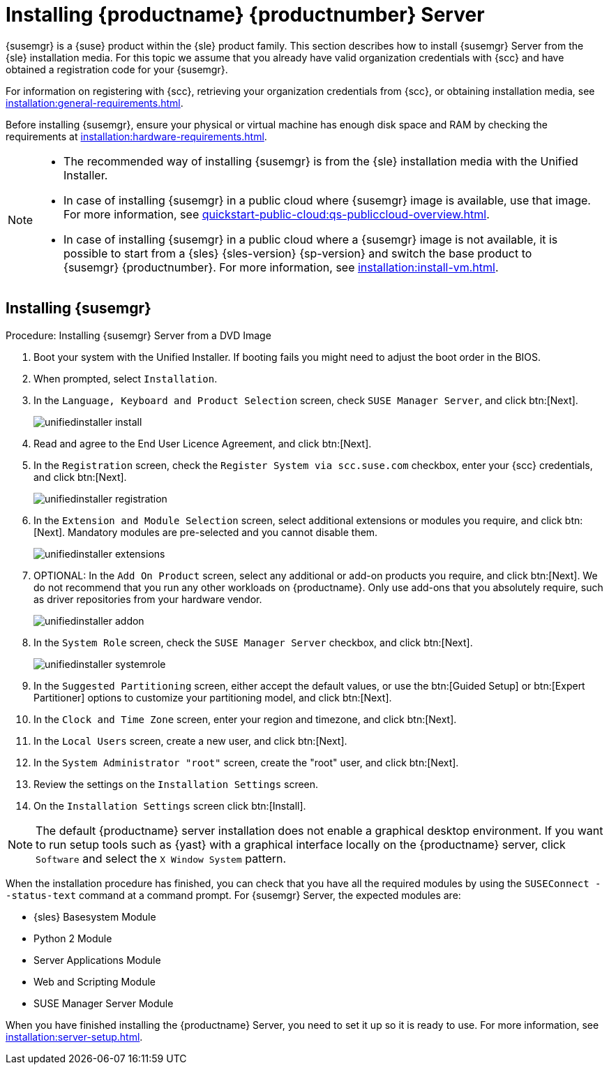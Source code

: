 [[install-server-unified]]
= Installing {productname} {productnumber} Server

{susemgr} is a {suse} product within the {sle} product family.
This section describes how to install {susemgr} Server from the {sle} installation media.
For this topic we assume that you already have valid organization credentials with {scc} and have obtained a registration code for your {susemgr}.

For information on registering with {scc}, retrieving your organization credentials from {scc}, or obtaining installation media, see xref:installation:general-requirements.adoc[].

Before installing {susemgr}, ensure your physical or virtual machine has enough disk space and RAM by checking the requirements at xref:installation:hardware-requirements.adoc[].

[NOTE]
====
* The recommended way of installing {susemgr} is from the {sle} installation media with the Unified Installer.
* In case of installing {susemgr} in a public cloud where {susemgr} image is available, use that image. 
    For more information, see xref:quickstart-public-cloud:qs-publiccloud-overview.adoc[].
* In case of installing {susemgr} in a public cloud where a {susemgr} image is not available, it is possible to start from a {sles}{nbsp}{sles-version}{nbsp}{sp-version} and switch the base product to {susemgr}{nbsp}{productnumber}.
  For more information, see xref:installation:install-vm.adoc[].
====


== Installing {susemgr}


.Procedure: Installing {susemgr} Server from a DVD Image
[role=procedure]

. Boot your system with the Unified Installer.
    If booting fails you might need to adjust the boot order in the BIOS.
. When prompted, select [guimenu]``Installation``.
. In the [guimenu]``Language, Keyboard and Product Selection`` screen, check [guimenu]``SUSE Manager Server``, and click btn:[Next].
+
image::unifiedinstaller-install.png[scaledwidth=80%]
. Read and agree to the End User Licence Agreement, and click btn:[Next].
. In the [guimenu]``Registration`` screen, check the [guimenu]``Register System via scc.suse.com`` checkbox, enter your {scc} credentials, and click btn:[Next].
+
image::unifiedinstaller-registration.png[scaledwidth=80%]
. In the [guimenu]``Extension and Module Selection`` screen, select additional extensions or modules you require, and click btn:[Next].
    Mandatory modules are pre-selected and you cannot disable them.
+
// The registration server offers update repositories.
image::unifiedinstaller-extensions.png[scaledwidth=80%]
+
. OPTIONAL: In the [guimenu]``Add On Product`` screen, select any additional or add-on products you require, and click btn:[Next].
    We do not recommend that you run any other workloads on {productname}.
    Only use add-ons that you absolutely require, such as driver repositories from your hardware vendor.
+
image::unifiedinstaller-addon.png[scaledwidth=80%]
. In the [guimenu]``System Role`` screen, check the [guimenu]``SUSE Manager Server`` checkbox, and click btn:[Next].
+
image::unifiedinstaller-systemrole.png[scaledwidth=80%]
. In the [guimenu]``Suggested Partitioning`` screen, either accept the default values, or use the btn:[Guided Setup] or btn:[Expert Partitioner] options to customize your partitioning model, and click btn:[Next].
. In the [guimenu]``Clock and Time Zone`` screen, enter your region and timezone, and click btn:[Next].
. In the [guimenu]``Local Users`` screen, create a new user, and click btn:[Next].
. In the [guimenu]``System Administrator "root"`` screen, create the "root" user, and click btn:[Next].
. Review the settings on the [guimenu]``Installation Settings`` screen.
. On the [guimenu]``Installation Settings`` screen click btn:[Install].

[NOTE]
====
The default {productname} server installation does not enable a
graphical desktop environment. If you want to run setup tools such as
{yast} with a graphical interface locally on the {productname} server,
click [guimenu]``Software`` and select the [guimenu]``X Window System``
pattern.
====

When the installation procedure has finished, you can check that you have all the required modules by using the [command]``SUSEConnect --status-text`` command at a command prompt.
For {susemgr} Server, the expected modules are:

* {sles} Basesystem Module
* Python 2 Module
* Server Applications Module
* Web and Scripting Module
* SUSE Manager Server Module

When you have finished installing the {productname} Server, you need to set it up so it is ready to use.
For more information, see xref:installation:server-setup.adoc[].
